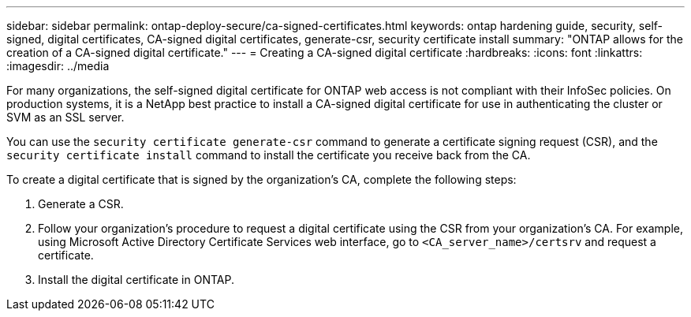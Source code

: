 ---
sidebar: sidebar
permalink: ontap-deploy-secure/ca-signed-certificates.html
keywords: ontap hardening guide, security, self-signed, digital certificates, CA-signed digital certificates, generate-csr, security certificate install
summary: "ONTAP allows for the creation of a CA-signed digital certificate."
---
= Creating a CA-signed digital certificate
:hardbreaks:
:icons: font
:linkattrs:
:imagesdir: ../media

[.lead]
For many organizations, the self-signed digital certificate for ONTAP web access is not compliant with their InfoSec policies. On production systems, it is a NetApp best practice to install a CA-signed digital certificate for use in authenticating the cluster or SVM as an SSL server. 

You can use the `security certificate generate-csr` command to generate a certificate signing request (CSR), and the `security certificate install` command to install the certificate you receive back from the CA.

To create a digital certificate that is signed by the organization's CA, complete the following steps:

. Generate a CSR.

. Follow your organization's procedure to request a digital certificate using the CSR from your organization's CA. For example, using Microsoft Active Directory Certificate Services web interface, go to `<CA_server_name>/certsrv` and request a certificate.

. Install the digital certificate in ONTAP.
